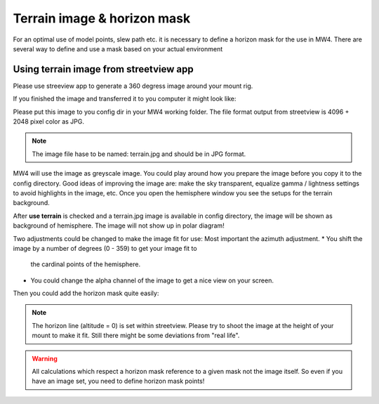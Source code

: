 Terrain image & horizon mask
============================
For an optimal use of model points, slew path etc. it is necessary to define a
horizon mask for the use in MW4. There are several way to define and use a mask
based on your actual environment


Using terrain image from streetview app
---------------------------------------
Please use streeview app to generate a 360 degress image around your mount rig.

.. image:: image/streetviewapp.png
    :align: center
    :scale: 33%

If you finished the image and transferred it to you computer it might look like:

.. image:: image/terrain.png
    :align: center
    :scale: 71%

Please put this image to you config dir in your MW4 working folder. The file
format output from streetview is 4096 + 2048 pixel color as JPG.

.. note:: The image file hase to be named: terrain.jpg and should be in JPG
          format.

MW4 will use the image as greyscale image. You could play around how you prepare
the image before you copy it to the config directory. Good ideas of improving the
image are: make the sky transparent, equalize gamma / lightness settings to avoid
highlights in the image, etc. Once you open the hemisphere window you see the
setups for the terrain background.

.. image:: image/terrain_setup.png
    :align: center
    :scale: 71%

After **use terrain** is checked and a terrain.jpg image is available in config
directory, the image will be shown as background of hemisphere. The image will
not show up in polar diagram!

.. image:: image/terrain_hemisphere.png
    :align: center
    :scale: 71%

Two adjustments could be changed to make the image fit for use: Most important
the azimuth adjustment.
* You shift the image by a number of degrees (0 - 359) to get your image fit to
  the cardinal points of the hemisphere.
* You could change the alpha channel of the image to get a nice view on your
  screen.

Then you could add the horizon mask quite easily:

.. image:: image/terrain_hemisphere_mask.png
    :align: center
    :scale: 71%

.. note:: The horizon line (altitude = 0) is set within streetview. Please try
          to shoot the image at the height of your mount to make it fit. Still
          there might be some deviations from "real life".

.. warning:: All calculations which respect a horizon mask reference to a given
             mask not the image itself. So even if you have an image set, you
             need to define horizon mask points!
